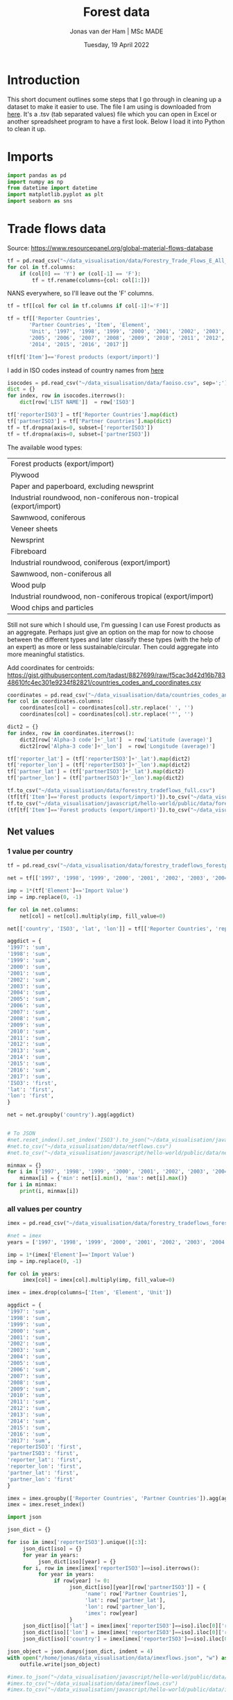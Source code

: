 #+TITLE: Forest data
#+AUTHOR: Jonas van der Ham | MSc MADE
#+EMAIL: Jonasvdham@gmail.com
#+DATE: Tuesday, 19 April 2022
#+STARTUP: showall
#+PROPERTY: header-args :exports both :session forest :cache no
:PROPERTIES:
#+OPTIONS: ^:nil
#+LATEX_COMPILER: xelatex
#+LATEX_CLASS: article
#+LATEX_CLASS_OPTIONS: [logo, color, author]
#+LATEX_HEADER: \insertauthor
#+LATEX_HEADER: \usepackage{minted}
#+LATEX_HEADER: \usepackage[style=ieee, citestyle=numeric-comp, isbn=false]{biblatex}
#+LATEX_HEADER: \addbibresource{~/made/bibliography/references.bib}
#+LATEX_HEADER: \setminted{bgcolor=WhiteSmoke}
#+OPTIONS: toc:nil
:END:

* Introduction

This short document outlines some steps that I go through in cleaning up a
dataset to make it easier to use. The file I am using is downloaded from [[https://ec.europa.eu/eurostat/en/web/products-datasets/-/FOR_REMOV][here]].
It's a .tsv (tab separated values) file which you can open in Excel or another
spreadsheet program to have a first look. Below I load it into Python to clean
it up.


* Imports

#+begin_src python :results none
import pandas as pd
import numpy as np
from datetime import datetime
import matplotlib.pyplot as plt
import seaborn as sns
#+End_src

* Trade flows data

Source: https://www.resourcepanel.org/global-material-flows-database

#+begin_src python
tf = pd.read_csv("~/data_visualisation/data/Forestry_Trade_Flows_E_All_Data.csv", sep=',', encoding='latin-1')
for col in tf.columns:
    if (col[0] == 'Y') or (col[-1] == 'F'):
        tf = tf.rename(columns={col: col[1:]})
#+end_src

NANS everywhere, so I'll leave out the 'F' columns.

#+begin_src python
tf = tf[[col for col in tf.columns if col[-1]!='F']]
#+end_src

#+RESULTS:

#+begin_src python :results none
tf = tf[['Reporter Countries',
       'Partner Countries', 'Item', 'Element',
       'Unit', '1997', '1998', '1999', '2000', '2001', '2002', '2003', '2004',
       '2005', '2006', '2007', '2008', '2009', '2010', '2011', '2012', '2013',
       '2014', '2015', '2016', '2017']]
#+end_src


#+begin_src python :results none
tf[tf['Item']=='Forest products (export/import)']
#+end_src

I add in ISO codes instead of country names from [[https://www.fao.org/nocs/en/][here]]

#+begin_src python :results none
isocodes = pd.read_csv("~/data_visualisation/data/faoiso.csv", sep=';')
dict = {}
for index, row in isocodes.iterrows():
    dict[row['LIST NAME']]  = row['ISO3']
#+end_src

#+begin_src python :results none
tf['reporterISO3'] = tf['Reporter Countries'].map(dict)
tf['partnerISO3'] = tf['Partner Countries'].map(dict)
tf = tf.dropna(axis=0, subset=['reporterISO3'])
tf = tf.dropna(axis=0, subset=['partnerISO3'])
#+end_src

The available wood types:

|-------------------------------------------------------------------|
| Forest products (export/import)                                   |
| Plywood                                                           |
| Paper and paperboard, excluding newsprint                         |
| Industrial roundwood, non-coniferous non-tropical (export/import) |
| Sawnwood, coniferous                                              |
| Veneer sheets                                                     |
| Newsprint                                                         |
| Fibreboard                                                        |
| Industrial roundwood, coniferous (export/import)                  |
| Sawnwood, non-coniferous all                                      |
| Wood pulp                                                         |
| Industrial roundwood, non-coniferous tropical (export/import)     |
| Wood chips and particles                                          |
|-------------------------------------------------------------------|

Still not sure which I should use, I'm guessing I can use Forest products as an
aggregate. Perhaps just give an option on the map for now to choose between the
different types and later classify these types (with the help of an expert) as
more or less sustainable/circular. Then could aggregate into more meaningful
statistics.

Add coordinates for centroids:
https://gist.githubusercontent.com/tadast/8827699/raw/f5cac3d42d16b78348610fc4ec301e9234f82821/countries_codes_and_coordinates.csv


#+begin_src python :results none
coordinates = pd.read_csv("~/data_visualisation/data/countries_codes_and_coordinates.csv")
for col in coordinates.columns:
    coordinates[col] = coordinates[col].str.replace(' ', '')
    coordinates[col] = coordinates[col].str.replace('"', '')

dict2 = {}
for index, row in coordinates.iterrows():
    dict2[row['Alpha-3 code']+'_lat']  = row['Latitude (average)']
    dict2[row['Alpha-3 code']+'_lon']  = row['Longitude (average)']
#+end_src


#+begin_src python :results none
tf['reporter_lat'] = (tf['reporterISO3']+'_lat').map(dict2)
tf['reporter_lon'] = (tf['reporterISO3']+'_lon').map(dict2)
tf['partner_lat'] = (tf['partnerISO3']+'_lat').map(dict2)
tf['partner_lon'] = (tf['partnerISO3']+'_lon').map(dict2)
#+end_src

#+begin_src python :results none
tf.to_csv("~/data_visualisation/data/forestry_tradeflows_full.csv")
(tf[tf['Item']=='Forest products (export/import)']).to_csv("~/data_visualisation/data/forestry_tradeflows_forestproducts.csv")
tf.to_csv("~/data_visualisation/javascript/hello-world/public/data/forestry_tradeflows_full.csv")
(tf[tf['Item']=='Forest products (export/import)']).to_csv("~/data_visualisation/javascript/hello-world/public/data/forestry_tradeflows_forestproducts.csv")
#+end_src

** Net values

*** 1 value per country
#+begin_src python :results none
tf = pd.read_csv("~/data_visualisation/data/forestry_tradeflows_forestproducts.csv", index_col=0)

net = tf[['1997', '1998', '1999', '2000', '2001', '2002', '2003', '2004', '2005', '2006', '2007', '2008', '2009', '2010', '2011', '2012', '2013', '2014', '2015', '2016', '2017']]

imp = 1*(tf['Element']=='Import Value')
imp = imp.replace(0, -1)

for col in net.columns:
    net[col] = net[col].multiply(imp, fill_value=0)

net[['country', 'ISO3', 'lat', 'lon']] = tf[['Reporter Countries', 'reporterISO3', 'reporter_lat', 'reporter_lon']]

aggdict = {
'1997': 'sum',
'1998': 'sum',
'1999': 'sum',
'2000': 'sum',
'2001': 'sum',
'2002': 'sum',
'2003': 'sum',
'2004': 'sum',
'2005': 'sum',
'2006': 'sum',
'2007': 'sum',
'2008': 'sum',
'2009': 'sum',
'2010': 'sum',
'2011': 'sum',
'2012': 'sum',
'2013': 'sum',
'2014': 'sum',
'2015': 'sum',
'2016': 'sum',
'2017': 'sum',
'ISO3': 'first',
'lat': 'first',
'lon': 'first',
}

net = net.groupby('country').agg(aggdict)


# To JSON
#net.reset_index().set_index('ISO3').to_json("~/data_visualisation/javascript/hello-world/public/data/netflows.json", orient='index')
#net.to_csv("~/data_visualisation/data/netflows.csv")
#net.to_csv("~/data_visualisation/javascript/hello-world/public/data/netflows.csv")
#+end_src

#+begin_src python :results none
minmax = {}
for i in ['1997', '1998', '1999', '2000', '2001', '2002', '2003', '2004', '2005', '2006', '2007', '2008', '2009', '2010', '2011', '2012', '2013', '2014', '2015', '2016', '2017']:
    minmax[i] = {'min': net[i].min(), 'max': net[i].max()}
for i in minmax:
    print(i, minmax[i])
#+end_src

*** all values per country

#+begin_src python :results none
imex = pd.read_csv("~/data_visualisation/data/forestry_tradeflows_forestproducts.csv", index_col=0)

#net = imex
years = ['1997', '1998', '1999', '2000', '2001', '2002', '2003', '2004', '2005', '2006', '2007', '2008', '2009', '2010', '2011', '2012', '2013', '2014', '2015', '2016', '2017']

imp = 1*(imex['Element']=='Import Value')
imp = imp.replace(0, -1)

for col in years:
     imex[col] = imex[col].multiply(imp, fill_value=0)

imex = imex.drop(columns=['Item', 'Element', 'Unit'])

aggdict = {
'1997': 'sum',
'1998': 'sum',
'1999': 'sum',
'2000': 'sum',
'2001': 'sum',
'2002': 'sum',
'2003': 'sum',
'2004': 'sum',
'2005': 'sum',
'2006': 'sum',
'2007': 'sum',
'2008': 'sum',
'2009': 'sum',
'2010': 'sum',
'2011': 'sum',
'2012': 'sum',
'2013': 'sum',
'2014': 'sum',
'2015': 'sum',
'2016': 'sum',
'2017': 'sum',
'reporterISO3': 'first',
'partnerISO3': 'first',
'reporter_lat': 'first',
'reporter_lon': 'first',
'partner_lat': 'first',
'partner_lon': 'first'
}

imex = imex.groupby(['Reporter Countries', 'Partner Countries']).agg(aggdict)
imex = imex.reset_index()
#+end_src



#+begin_src python :results none
import json

json_dict = {}

for iso in imex['reporterISO3'].unique()[:3]:
     json_dict[iso] = {}
     for year in years:
          json_dict[iso][year] = {}
     for i, row in imex[imex['reporterISO3']==iso].iterrows():
          for year in years:
               if row[year] != 0:
                    json_dict[iso][year][row['partnerISO3']] = {
                         'name': row['Partner Countries'],
                         'lat': row['partner_lat'],
                         'lon': row['partner_lon'],
                         'imex': row[year]
                    }
     json_dict[iso]['lat'] = imex[imex['reporterISO3']==iso].iloc[0]['reporter_lat']
     json_dict[iso]['lon'] = imex[imex['reporterISO3']==iso].iloc[0]['reporter_lon']
     json_dict[iso]['country'] = imex[imex['reporterISO3']==iso].iloc[0]['Reporter Countries']

json_object = json.dumps(json_dict, indent = 4)
with open("/home/jonas/data_visualisation/data/imexflows.json", "w") as outfile:
    outfile.write(json_object)

#imex.to_json("~/data_visualisation/javascript/hello-world/public/data/imexflows.json", orient='index')
#imex.to_csv("~/data_visualisation/data/imexflows.csv")
#imex.to_csv("~/data_visualisation/javascript/hello-world/public/data/imexflows.csv")
#+end_src
* Forest dataset

Again, the source: https://ec.europa.eu/eurostat/en/web/products-datasets/-/FOR_REMOV
I download the file and load it into Python (specifying '\t' as the separator
since it uses tabs. For csv you would use sep=',')

#+begin_src python
df = pd.read_csv("~/data_visualisation/data/for_remov.tsv", sep='\t')
df
#+end_src

#+RESULTS:
#+begin_example
     treespec,prod_wd,unit,bark,geo\time      2020       2019       2018       2017   ...   1992  1991  1990  1989  1988
0                CONIF,RW,THS_M3,OVBK,AT  15619.84   17893.93   17963.23   16346.24   ...      :     :     :     :     :
1                CONIF,RW,THS_M3,OVBK,BE         :          :          :          :   ...      :     :     :     :     :
2                CONIF,RW,THS_M3,OVBK,BG   3119.76    3388.24    4233.26    3297.95   ...      :     :     :     :     :
3                CONIF,RW,THS_M3,OVBK,CH   3578.45    3327.63    3854.32    3225.91   ...      :     :     :     :     :
4                CONIF,RW,THS_M3,OVBK,CY         :          :          :          :   ...      :     :     :     :     :
...                                  ...        ...        ...        ...        ...  ...     ...   ...   ...   ...   ...
1183       TOTAL,RW_IN_PW,THS_M3,UNBK,RO   1386.11    1072.06    1089.76     968.55   ...   2540     :     :     :     :
1184       TOTAL,RW_IN_PW,THS_M3,UNBK,SE    31500 p     31300      30812      30400   ...  24500     :     :     :     :
1185       TOTAL,RW_IN_PW,THS_M3,UNBK,SI    796.13     961.49    1003.24     907.94   ...    195     :     :     :     :
1186       TOTAL,RW_IN_PW,THS_M3,UNBK,SK   2984.49    3351.12    3676.63     3634.2   ...   1817     :     :     :     :
1187       TOTAL,RW_IN_PW,THS_M3,UNBK,UK         :    1794.97    1735.13    1596.12   ...   2425     :     :     :     :

[1188 rows x 34 columns]
#+end_example


#+begin_example
     treespec,prod_wd,unit,bark,geo\time      2020       2019       2018       2017   ...   1992  1991  1990  1989  1988
0                CONIF,RW,THS_M3,OVBK,AT  15619.84   17893.93   17963.23   16346.24   ...      :     :     :     :     :
1                CONIF,RW,THS_M3,OVBK,BE         :          :          :          :   ...      :     :     :     :     :
2                CONIF,RW,THS_M3,OVBK,BG   3119.76    3388.24    4233.26    3297.95   ...      :     :     :     :     :
3                CONIF,RW,THS_M3,OVBK,CH   3578.45    3327.63    3854.32    3225.91   ...      :     :     :     :     :
4                CONIF,RW,THS_M3,OVBK,CY         :          :          :          :   ...      :     :     :     :     :
...                                  ...        ...        ...        ...        ...  ...     ...   ...   ...   ...   ...
1183       TOTAL,RW_IN_PW,THS_M3,UNBK,RO   1386.11    1072.06    1089.76     968.55   ...   2540     :     :     :     :
1184       TOTAL,RW_IN_PW,THS_M3,UNBK,SE    31500 p     31300      30812      30400   ...  24500     :     :     :     :
1185       TOTAL,RW_IN_PW,THS_M3,UNBK,SI    796.13     961.49    1003.24     907.94   ...    195     :     :     :     :
1186       TOTAL,RW_IN_PW,THS_M3,UNBK,SK   2984.49    3351.12    3676.63     3634.2   ...   1817     :     :     :     :
1187       TOTAL,RW_IN_PW,THS_M3,UNBK,UK         :    1794.97    1735.13    1596.12   ...   2425     :     :     :     :

[1188 rows x 34 columns]
#+end_example

We are left with a table of 1188 rows by 34 columns, but the first thing I
notice is that the first column contains multiple fields, i.e. it's not split
correctly.

Printing only the fist column I see that it includes multiple variables which
are separated by comma, while the other columns were separated by tab.

#+begin_src python
df.columns[0]
#+end_src

#+RESULTS:
: treespec,prod_wd,unit,bark,geo\time


: treespec,prod_wd,unit,bark,geo\time

I can show the first column as follows:

#+begin_src python
df.iloc[:,0]
#+end_src

#+RESULTS:
#+begin_example
0             CONIF,RW,THS_M3,OVBK,AT
1             CONIF,RW,THS_M3,OVBK,BE
2             CONIF,RW,THS_M3,OVBK,BG
3             CONIF,RW,THS_M3,OVBK,CH
4             CONIF,RW,THS_M3,OVBK,CY
                    ...
1183    TOTAL,RW_IN_PW,THS_M3,UNBK,RO
1184    TOTAL,RW_IN_PW,THS_M3,UNBK,SE
1185    TOTAL,RW_IN_PW,THS_M3,UNBK,SI
1186    TOTAL,RW_IN_PW,THS_M3,UNBK,SK
1187    TOTAL,RW_IN_PW,THS_M3,UNBK,UK
Name: treespec,prod_wd,unit,bark,geo\time, Length: 1188, dtype: object
#+end_example

Which I will now split by the ',' character to turn it into separate columns.


#+begin_src python
df.iloc[:,0].str.split(',', expand=True)
#+end_src

#+RESULTS:
#+begin_example
          0         1       2     3   4
0     CONIF        RW  THS_M3  OVBK  AT
1     CONIF        RW  THS_M3  OVBK  BE
2     CONIF        RW  THS_M3  OVBK  BG
3     CONIF        RW  THS_M3  OVBK  CH
4     CONIF        RW  THS_M3  OVBK  CY
...     ...       ...     ...   ...  ..
1183  TOTAL  RW_IN_PW  THS_M3  UNBK  RO
1184  TOTAL  RW_IN_PW  THS_M3  UNBK  SE
1185  TOTAL  RW_IN_PW  THS_M3  UNBK  SI
1186  TOTAL  RW_IN_PW  THS_M3  UNBK  SK
1187  TOTAL  RW_IN_PW  THS_M3  UNBK  UK

[1188 rows x 5 columns]
#+end_example


#+begin_example
          0         1       2     3   4
0     CONIF        RW  THS_M3  OVBK  AT
1     CONIF        RW  THS_M3  OVBK  BE
2     CONIF        RW  THS_M3  OVBK  BG
3     CONIF        RW  THS_M3  OVBK  CH
4     CONIF        RW  THS_M3  OVBK  CY
...     ...       ...     ...   ...  ..
1183  TOTAL  RW_IN_PW  THS_M3  UNBK  RO
1184  TOTAL  RW_IN_PW  THS_M3  UNBK  SE
1185  TOTAL  RW_IN_PW  THS_M3  UNBK  SI
1186  TOTAL  RW_IN_PW  THS_M3  UNBK  SK
1187  TOTAL  RW_IN_PW  THS_M3  UNBK  UK

[1188 rows x 5 columns]
#+end_example

The column names of this new dataframe I can take from the original column of
the old dataframe:

#+begin_src python
df.columns[0].split(',')
#+end_src

#+RESULTS:
| treespec | prod_wd | unit | bark | geo\time |


| treespec | prod_wd | unit | bark | geo\time |

Together, I put these into a new DataFrame (df2)

#+begin_src python
df2 = df.iloc[:,0].str.split(',', expand=True)
df2.columns = df.columns[0].split(',')
df2
#+end_src

#+RESULTS:
#+begin_example
     treespec   prod_wd    unit  bark geo\time
0       CONIF        RW  THS_M3  OVBK       AT
1       CONIF        RW  THS_M3  OVBK       BE
2       CONIF        RW  THS_M3  OVBK       BG
3       CONIF        RW  THS_M3  OVBK       CH
4       CONIF        RW  THS_M3  OVBK       CY
...       ...       ...     ...   ...      ...
1183    TOTAL  RW_IN_PW  THS_M3  UNBK       RO
1184    TOTAL  RW_IN_PW  THS_M3  UNBK       SE
1185    TOTAL  RW_IN_PW  THS_M3  UNBK       SI
1186    TOTAL  RW_IN_PW  THS_M3  UNBK       SK
1187    TOTAL  RW_IN_PW  THS_M3  UNBK       UK

[1188 rows x 5 columns]
#+end_example


#+begin_example
     treespec   prod_wd    unit  bark geo\time
0       CONIF        RW  THS_M3  OVBK       AT
1       CONIF        RW  THS_M3  OVBK       BE
2       CONIF        RW  THS_M3  OVBK       BG
3       CONIF        RW  THS_M3  OVBK       CH
4       CONIF        RW  THS_M3  OVBK       CY
...       ...       ...     ...   ...      ...
1183    TOTAL  RW_IN_PW  THS_M3  UNBK       RO
1184    TOTAL  RW_IN_PW  THS_M3  UNBK       SE
1185    TOTAL  RW_IN_PW  THS_M3  UNBK       SI
1186    TOTAL  RW_IN_PW  THS_M3  UNBK       SK
1187    TOTAL  RW_IN_PW  THS_M3  UNBK       UK

[1188 rows x 5 columns]
#+end_example

Now I can append the two dataframes (df1, df2) together to get a full dataframe
of all data that I want.

#+begin_src python
df[df2.columns]=df2
df = df.iloc[:,1:]
#+end_src

#+RESULTS:

The last column 'geo\time' has a slash in it which I dont like.

#+begin_src python
df = df.rename(columns={'geo\\time': 'location'})
#+end_src

#+RESULTS:

One good thing to check is how many rows I have for each country:

#+begin_src python
df['location'].value_counts()
#+end_src

#+begin_example
AT           36
BE           36
UK           36
SK           36
SI           36
SE           36
RO           36
PT           36
PL           36
NO           36
NL           36
MT           36
LV           36
LU           36
LT           36
LI           36
IT           36
IS           36
IE           36
BG           36
CH           36
CY           36
CZ           36
DE           36
DK           36
EE           36
EL           36
ES           36
FI           36
FR           36
HR           36
HU           36
EU27_2020    18
EU28         18
Name: location, dtype: int64
#+end_example

Each country has multiple entries, let's look at what these entries represent
by looking at all entries for one specific country:

#+begin_src python
df[df['location']=='NL']
#+end_src


#+begin_example
         2020      2019      2018      2017      2016     2015   ... 1988  treespec   prod_wd    unit  bark location
23    1021.54   1073.72   1063.97   1120.54     834.6      820   ...    :     CONIF        RW  THS_M3  OVBK       NL
57    863.42 e    905.3    901.91       957    703.22      690   ...    :     CONIF        RW  THS_M3  UNBK       NL
89      473.9     481.1       486       458       159      159   ...    :     CONIF     RW_FW  THS_M3  OVBK       NL
123   417.02 e    423.3       434       420       140      140   ...    :     CONIF     RW_FW  THS_M3  UNBK       NL
155    547.64    592.62    577.97    662.54     675.6      661   ...    :     CONIF     RW_IN  THS_M3  OVBK       NL
189     446.4       482    467.91    536.56    563.22      550   ...    :     CONIF     RW_IN  THS_M3  UNBK       NL
221    191.42    214.93    224.91    276.58     369.4    362.1   ...    :     CONIF  RW_IN_LG  THS_M3  OVBK       NL
255    154.4 e      174    181.52    223.35    299.53    292.8   ...    :     CONIF  RW_IN_LG  THS_M3  UNBK       NL
287     43.04     47.92      19.7     17.36       9.7       10   ...    :     CONIF   RW_IN_O  THS_M3  OVBK       NL
321     36.6 e       41     16.28     14.44      8.09      8.4   ...    :     CONIF   RW_IN_O  THS_M3  UNBK       NL
353    313.18    329.78    333.36     368.6     296.5    288.9   ...    :     CONIF  RW_IN_PW  THS_M3  OVBK       NL
387    255.4 e      267    270.11    298.77     255.6    248.8   ...    :     CONIF  RW_IN_PW  THS_M3  UNBK       NL
419    2396.5   2464.91   2526.38    2442.5      1792   1776.9   ...    :    NCONIF        RW  THS_M3  OVBK       NL
453   2102.5 e   2162.4   2242.49      2194   1568.25   1555.7   ...    :    NCONIF        RW  THS_M3  UNBK       NL
485    2143.7    2161.8      2178      2112      1429     1429   ...    :    NCONIF     RW_FW  THS_M3  OVBK       NL
519   1886.5 e   1902.4      1944      1912      1257     1257   ...    :    NCONIF     RW_FW  THS_M3  UNBK       NL
551     252.8    303.11    348.38     330.5       363    347.9   ...    :    NCONIF     RW_IN  THS_M3  OVBK       NL
585       216       260    298.49    282.33    311.25    298.7   ...    :    NCONIF     RW_IN  THS_M3  UNBK       NL
617      70.2     83.69    120.85    106.59     108.6    108.2   ...    :    NCONIF  RW_IN_LG  THS_M3  OVBK       NL
651     60.1 e       72    103.87     91.59     92.53     92.9   ...    :    NCONIF  RW_IN_LG  THS_M3  UNBK       NL
683     11.12     13.54      7.63      7.72       5.1      5.3   ...    :    NCONIF   RW_IN_O  THS_M3  OVBK       NL
717      9.3 e       11      6.51      5.56      4.61      4.6   ...    :    NCONIF   RW_IN_O  THS_M3  UNBK       NL
749    171.47    205.88    219.89    216.19     249.3    234.4   ...    :    NCONIF  RW_IN_PW  THS_M3  OVBK       NL
783    146.6 e      177    188.12    185.18     214.1    201.2   ...    :    NCONIF  RW_IN_PW  THS_M3  UNBK       NL
815   3418.03   3540.34   3590.35   3563.04   3733.38   2596.9   ...    :     TOTAL        RW  THS_M3  OVBK       NL
849   2965.92    3067.7   3144.41   3150.89      3253   2245.7   ...    :     TOTAL        RW  THS_M3  UNBK       NL
881    2617.6    2642.9      2664      2570   2577.12     1588   ...    :     TOTAL     RW_FW  THS_M3  OVBK       NL
915   2303.52    2325.7      2378      2332      2301     1397   ...    :     TOTAL     RW_FW  THS_M3  UNBK       NL
947    800.43    897.44    926.35    993.04   1156.26   1008.9   ...    :     TOTAL     RW_IN  THS_M3  OVBK       NL
981     662.4       742    766.41    818.89       952    848.7   ...    :     TOTAL     RW_IN  THS_M3  UNBK       NL
1013   261.62    298.61    345.76    383.16    471.64    470.3   ...    :     TOTAL  RW_IN_LG  THS_M3  OVBK       NL
1047    214.5       246    285.39    314.93       386    385.7   ...    :     TOTAL  RW_IN_LG  THS_M3  UNBK       NL
1079    54.17     61.46     27.34     25.08     24.91     15.3   ...    :     TOTAL   RW_IN_O  THS_M3  OVBK       NL
1113     45.9        52     22.79        20        21       13   ...    :     TOTAL   RW_IN_O  THS_M3  UNBK       NL
1145   484.65    537.37    553.25    584.79    659.71    523.3   ...    :     TOTAL  RW_IN_PW  THS_M3  OVBK       NL
1179      402       444    458.23    483.96       545      450   ...    :     TOTAL  RW_IN_PW  THS_M3  UNBK       NL

[36 rows x 38 columns]
#+end_example

The different rows represent changes in the columns treespec, prod_wd, bark.
I will have to look on the website to find what these columns represent. Later
I might be able to aggregate all rows into 1 row per country.

UNBK underbark
OVBK overbark

|----------+-------------------------------|
| RW       | Roundwood (wood in the rough) |
| RW_FW    | Fuelwood (including charcoal) |
| RW_IN    | Industrial roundwood          |
| RW_IN_LG | Sawlogs & Veneerlogs          |
| RW_IN_O  | Pulpwood, round and split     |
| RW_IN_PW | Other industrial roundwood    |
|----------+-------------------------------|

#+begin_src python :results show
fig = plt.figure()
ax = fig.add_axes([0,0,1,1])
ax.bar(df.columns[:-5], np.array(df.replace(': ', '0').iloc[815,:-5]))
plt.show()
#+end_src

#+RESULTS:
: None


* FAOstat data

#+begin_src python :results none
trade = pd.read_csv("~/data_visualisation/data/Forestry_E_All_Data_NOFLAG.csv", encoding='latin-1')
for col in trade.columns:
    if col[0] == 'Y':
        trade = trade.rename(columns={col: col[1:]})
#+end_src


#+begin_src python :results none
imex = trade[trade['Item']=='Forest products (export/import)'][['Area', 'Item', 'Element',
       'Unit', '1961', '1962', '1963', '1964', '1965', '1966', '1967', '1968',
       '1969', '1970', '1971', '1972', '1973', '1974', '1975', '1976', '1977',
       '1978', '1979', '1980', '1981', '1982', '1983', '1984', '1985', '1986',
       '1987', '1988', '1989', '1990', '1991', '1992', '1993', '1994', '1995',
       '1996', '1997', '1998', '1999', '2000', '2001', '2002', '2003', '2004',
       '2005', '2006', '2007', '2008', '2009', '2010', '2011', '2012', '2013',
       '2014', '2015', '2016', '2017', '2018', '2019', '2020']]
#+end_src


I add in ISO codes instead of country names from [[https://www.fao.org/nocs/en/][here]]

#+begin_src python :results none
isocodes = pd.read_csv("~/data_visualisation/data/faoiso.csv", sep=';')
dict = {}
for index, row in isocodes.iterrows():
    dict[row['LIST NAME']]  = row['ISO3']
#+end_src

#+begin_src python :results none
imex['ISO3'] = imex['Area'].map(dict)
imex = imex.dropna(axis=0, subset=['ISO3'])
#+end_src

#+begin_src python :results none
imex.groupby('Area')['Item'].count()
#+end_src

Now we have 2 values per country: 1 export, 1 import

#+begin_src python :results none
imex[imex['Element']=='Import Value'].to_csv("~/data_visualisation/data/imports.csv")
imex[imex['Element']=='Export Value'].to_csv("~/data_visualisation/data/exports.csv")
#+end_src

* Javascript

- time aspect, animate? timeline?
- information is beautiful
  get inspired now


** TODO MyMap

- Add default values for 'min' / 'max' to interpolate between.
  Recalculate when data is chosen.

* Ideas
For both these ideas it might be an idea to think of net im/export
** Animation
- Per country how imports to that country have changed over the years
(i.e. lines change in thickness over the years)
** Interactive
- clickable countries to show in/export to that country over the years
** Net animation
- animation of changing net values over the years per country
** Trade flows
1 country in and out
different colour for import/export - thickness for magnitude


** Data
- [[https://www.fao.org/forestry/statistics/84922/en/][FAOStat forestry trade]]
-
** Visualisations
*** Using
- connection map
  https://d3-graph-gallery.com/graph/connectionmap_basic.html


*** Inspo
- [[https://observablehq.com/@joewdavies/mapping-with-pie-charts-most-common-causes-of-death-in-europ][Map with pie charts per country]]
- Voronoi airports
  https://bl.ocks.org/mbostock/7608400
  https://observablehq.com/@d3/u-s-airports-voronoi
- flight paths edge bundling
  https://bl.ocks.org/sjengle/2e58e83685f6d854aa40c7bc546aeb24
- using d3js to create beautiful webmaps

** 2-5-22

*** Presentation
- Programming: Uses and Annoyances
You can do a lot of great things with programming but it can also make your
life quite a lot harder. Steep learning curve at the beginning can be very
daunting. How to tackle this? It takes some excitement, years of practice and
perseverance.
+ Making your life easier
Get to know your tools and the tools that are out there. If you are pursuing
this, you will be spending a lot of time behind the computer, so best to make
your time effective.
- bla

- Getting back to visualising: Final touches
- JavaScript: Case Study
  + Web programming: HTML, CSS, JavaScript
  + VUE JavaScript framework
  + Interactive nature

